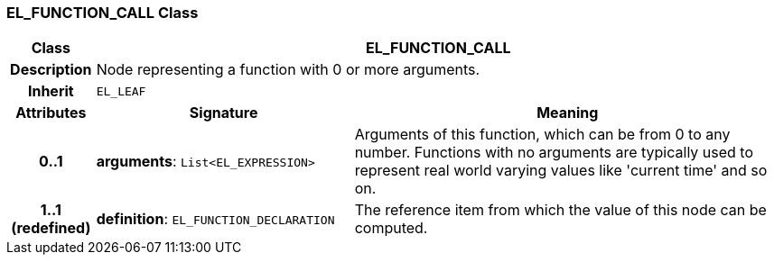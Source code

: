 === EL_FUNCTION_CALL Class

[cols="^1,3,5"]
|===
h|*Class*
2+^h|*EL_FUNCTION_CALL*

h|*Description*
2+a|Node representing a function with 0 or more arguments.

h|*Inherit*
2+|`EL_LEAF`

h|*Attributes*
^h|*Signature*
^h|*Meaning*

h|*0..1*
|*arguments*: `List<EL_EXPRESSION>`
a|Arguments of this function, which can be from 0 to any number. Functions with no arguments are typically used to represent real world varying values like 'current time' and so on.

h|*1..1 +
(redefined)*
|*definition*: `EL_FUNCTION_DECLARATION`
a|The reference item from which the value of this node can be computed.
|===
